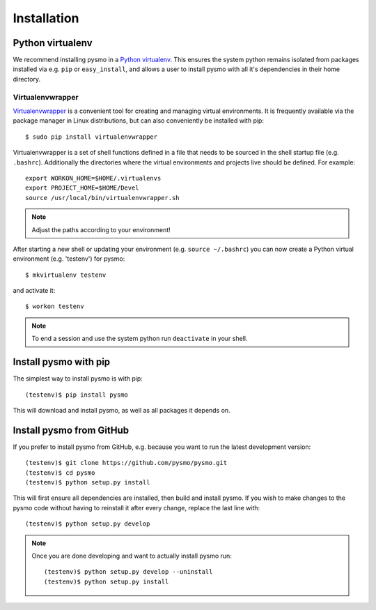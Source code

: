 Installation
============

Python virtualenv
-----------------

We recommend installing pysmo in a `Python virtualenv <https://virtualenv.pypa.io/en/latest/>`_.
This ensures the system python remains isolated from packages installed via e.g. ``pip`` or ``easy_install``,
and allows a user to install pysmo with all it's dependencies in their home directory.

Virtualenvwrapper
~~~~~~~~~~~~~~~~~

`Virtualenvwrapper <https://virtualenvwrapper.readthedocs.io/en/latest/>`_ is a convenient tool
for creating and managing virtual environments. It is frequently available via
the package manager in Linux distributions, but can also conveniently be installed with pip::

   $ sudo pip install virtualenvwrapper

Virtualenvwrapper is a set of shell functions defined in a file that needs to be sourced in the
shell startup file (e.g. ``.bashrc``). Additionally the directories where the virtual environments
and projects live should be defined. For example::

   export WORKON_HOME=$HOME/.virtualenvs
   export PROJECT_HOME=$HOME/Devel
   source /usr/local/bin/virtualenvwrapper.sh

.. note::  Adjust the paths according to your environment!

After starting a new shell or updating your environment (e.g. ``source ~/.bashrc``) you can now
create a Python virtual environment (e.g. 'testenv') for pysmo::

   $ mkvirtualenv testenv

and activate it::

   $ workon testenv

.. note:: To end a session and use the system python run ``deactivate`` in your shell.


Install pysmo with pip
----------------------

The simplest way to install pysmo is with pip::

   (testenv)$ pip install pysmo

This will download and install pysmo, as well as all packages it depends on.


Install pysmo from GitHub
-------------------------

If you prefer to install pysmo from GitHub, e.g. because you want to run the latest development version::

   (testenv)$ git clone https://github.com/pysmo/pysmo.git
   (testenv)$ cd pysmo
   (testenv)$ python setup.py install

This will first ensure all dependencies are installed, then build and install pysmo. If you wish to
make changes to the pysmo code without having to reinstall it after every change, replace the last line with::

   (testenv)$ python setup.py develop


.. note::  Once you are done developing and want to actually install pysmo run::
   
   
   (testenv)$ python setup.py develop --uninstall
   (testenv)$ python setup.py install
